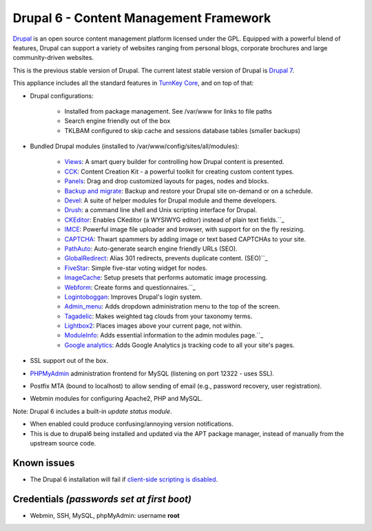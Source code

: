 Drupal 6 - Content Management Framework
=======================================

`Drupal`_ is an open source content management platform licensed under
the GPL. Equipped with a powerful blend of features, Drupal can support
a variety of websites ranging from personal blogs, corporate brochures
and large community-driven websites.

This is the previous stable version of Drupal. The current latest stable
version of Drupal is `Drupal 7`_.

This appliance includes all the standard features in `TurnKey Core`_,
and on top of that:

- Drupal configurations:
   
   - Installed from package management. See /var/www for links to file
     paths
   - Search engine friendly out of the box
   - TKLBAM configured to skip cache and sessions database tables
     (smaller backups)

- Bundled Drupal modules (installed to
  /var/www/config/sites/all/modules):
   
   - `Views`_: A smart query builder for controlling how Drupal content
     is presented.
   - `CCK`_: Content Creation Kit - a powerful toolkit for creating
     custom content types.
   - `Panels`_: Drag and drop customized layouts for pages, nodes and
     blocks.
   - `Backup and migrate`_: Backup and restore your Drupal site
     on-demand or on a schedule.
   - `Devel`_: A suite of helper modules for Drupal module and theme
     developers.
   - `Drush`_: a command line shell and Unix scripting interface for
     Drupal.
   - `CKEditor`_: Enables CKeditor (a WYSIWYG editor) instead of plain
     text fields.``_
   - `IMCE`_: Powerful image file uploader and browser, with support for
     on the fly resizing.
   - `CAPTCHA`_: Thwart spammers by adding image or text based CAPTCHAs
     to your site.
   - `PathAuto`_: Auto-generate search engine friendly URLs (SEO).
   - `GlobalRedirect`_: Alias 301 redirects, prevents duplicate content.
     (SEO)``_
   - `FiveStar`_: Simple five-star voting widget for nodes.
   - `ImageCache`_: Setup presets that performs automatic image
     processing.
   - `Webform`_: Create forms and questionnaires.``_
   - `Logintoboggan`_: Improves Drupal's login system.
   - `Admin\_menu`_: Adds dropdown administration menu to the top of the
     screen.
   - `Tagadelic`_: Makes weighted tag clouds from your taxonomy terms.
   - `Lightbox2`_: Places images above your current page, not within.
   - `ModuleInfo`_: Adds essential information to the admin modules
     page.``_
   - `Google analytics`_: Adds Google Analytics js tracking code to all
     your site's pages.

- SSL support out of the box.
- `PHPMyAdmin`_ administration frontend for MySQL (listening on port
  12322 - uses SSL).
- Postfix MTA (bound to localhost) to allow sending of email (e.g.,
  password recovery, user registration).
- Webmin modules for configuring Apache2, PHP and MySQL.

Note: Drupal 6 includes a built-in *update status module*.

- When enabled could produce confusing/annoying version notifications.
- This is due to drupal6 being installed and updated via the APT package
  manager, instead of manually from the upstream source code.

Known issues
------------

- The Drupal 6 installation will fail if `client-side scripting is
  disabled`_.

Credentials *(passwords set at first boot)*
-------------------------------------------

-  Webmin, SSH, MySQL, phpMyAdmin: username **root**

.. _Drupal: http://drupal.org/
.. _Drupal 7: http://www.turnkeylinux.org/drupal7
.. _TurnKey Core: http://www.turnkeylinux.org/core
.. _Views: http://drupal.org/project/views
.. _CCK: http://drupal.org/project/cck
.. _Panels: http://drupal.org/project/panels
.. _Backup and migrate: http://drupal.org/project/backup_migrate
.. _Devel: http://drupal.org/project/devel
.. _Drush: http://drush.ws
.. _CKEditor: http://drupal.org/project/ckeditor
.. _IMCE: http://drupal.org/project/imce
.. _CAPTCHA: http://drupal.org/project/captcha
.. _PathAuto: http://drupal.org/project/pathauto
.. _GlobalRedirect: http://drupal.org/project/globalredirect
.. _FiveStar: http://drupal.org/project/fivestar
.. _ImageCache: http://drupal.org/project/imagecache
.. _Webform: http://drupal.org/project/webform
.. _Google analytics: http://drupal.org/project/google_analytics
.. _Logintoboggan: http://drupal.org/project/logintoboggan
.. _Admin\_menu: http://drupal.org/project/admin_menu
.. _Tagadelic: http://drupal.org/project/tagadelic
.. _Lightbox2: http://drupal.org/project/lightbox2
.. _ModuleInfo: http://drupal.org/project/moduleinfo
.. _backup and migrate: http://drupal.org/project/backup_migrate
.. _PHPMyAdmin: http://www.phpmyadmin.net/
.. _client-side scripting is disabled: http://www.turnkeylinux.org/forum/support/20090405/drupal-6-cd-boot-not-working
